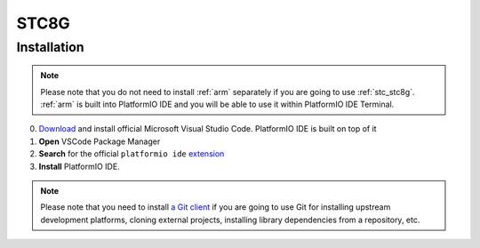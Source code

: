 
.. _stc_stc8g:

STC8G
======


Installation
------------

.. note::

    Please note that you do not need to install :ref:`arm` separately if
    you are going to use :ref:`stc_stc8g`. :ref:`arm` is built into
    PlatformIO IDE and you will be able to use it within PlatformIO IDE Terminal.

0. `Download <https://code.visualstudio.com>`_ and install official Microsoft Visual Studio Code. PlatformIO IDE is built on top of it
1. **Open** VSCode Package Manager
2. **Search** for the official ``platformio ide`` `extension <https://marketplace.visualstudio.com/items?itemName=platformio.platformio-ide>`_
3. **Install** PlatformIO IDE.

.. image:: ../../_static/images/STC/vscode/platformio-ide-vscode-pkg-installer.png

.. note::

    Please note that you need to install `a Git client <https://git-scm.com/book/en/v2/Getting-Started-Installing-Git>`_
    if you are going to use Git for installing upstream development platforms, cloning
    external projects, installing library dependencies from a repository, etc.

